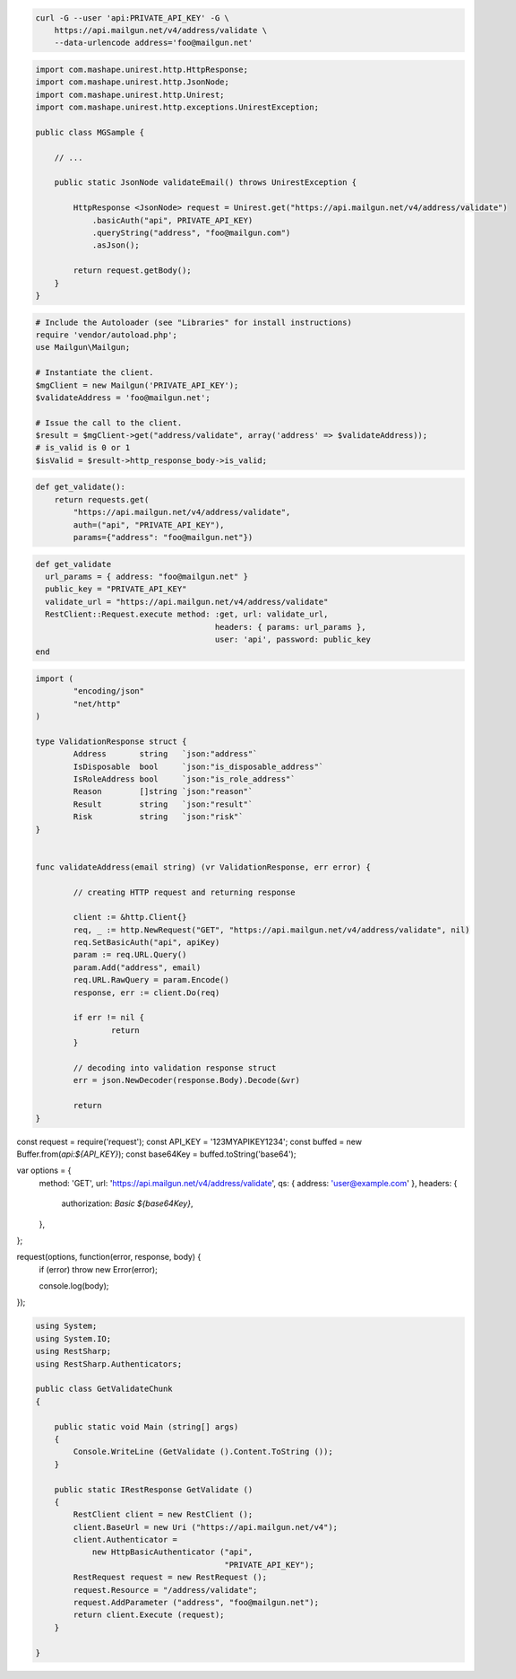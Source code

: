 
.. code-block:: bash

  curl -G --user 'api:PRIVATE_API_KEY' -G \
      https://api.mailgun.net/v4/address/validate \
      --data-urlencode address='foo@mailgun.net'

.. code-block:: java
 
 import com.mashape.unirest.http.HttpResponse;
 import com.mashape.unirest.http.JsonNode;
 import com.mashape.unirest.http.Unirest;
 import com.mashape.unirest.http.exceptions.UnirestException;
 
 public class MGSample {
 
     // ...
 
     public static JsonNode validateEmail() throws UnirestException {
 
         HttpResponse <JsonNode> request = Unirest.get("https://api.mailgun.net/v4/address/validate")
             .basicAuth("api", PRIVATE_API_KEY)
             .queryString("address", "foo@mailgun.com")
             .asJson();
 
         return request.getBody();
     }
 }

.. code-block:: php

  # Include the Autoloader (see "Libraries" for install instructions)
  require 'vendor/autoload.php';
  use Mailgun\Mailgun;

  # Instantiate the client.
  $mgClient = new Mailgun('PRIVATE_API_KEY');
  $validateAddress = 'foo@mailgun.net';

  # Issue the call to the client.
  $result = $mgClient->get("address/validate", array('address' => $validateAddress));
  # is_valid is 0 or 1
  $isValid = $result->http_response_body->is_valid;
.. code-block:: py

 def get_validate():
     return requests.get(
         "https://api.mailgun.net/v4/address/validate",
         auth=("api", "PRIVATE_API_KEY"),
         params={"address": "foo@mailgun.net"})

.. code-block:: rb

 def get_validate
   url_params = { address: "foo@mailgun.net" }
   public_key = "PRIVATE_API_KEY"
   validate_url = "https://api.mailgun.net/v4/address/validate"
   RestClient::Request.execute method: :get, url: validate_url,
                                       headers: { params: url_params },
                                       user: 'api', password: public_key
 end


.. code-block:: go 

 import (
	 "encoding/json"
	 "net/http"
 )

 type ValidationResponse struct {
	 Address       string   `json:"address"`
	 IsDisposable  bool     `json:"is_disposable_address"`
	 IsRoleAddress bool     `json:"is_role_address"`
	 Reason        []string `json:"reason"`
	 Result        string   `json:"result"`
	 Risk          string   `json:"risk"`
 }


 func validateAddress(email string) (vr ValidationResponse, err error) {

	 // creating HTTP request and returning response
	
	 client := &http.Client{}
	 req, _ := http.NewRequest("GET", "https://api.mailgun.net/v4/address/validate", nil)
	 req.SetBasicAuth("api", apiKey)
	 param := req.URL.Query()
	 param.Add("address", email)
	 req.URL.RawQuery = param.Encode()
	 response, err := client.Do(req)

 	 if err != nil {
		 return
	 }

	 // decoding into validation response struct
	 err = json.NewDecoder(response.Body).Decode(&vr)

	 return
 }

.. code-block:: node.json

const request = require('request');
const API_KEY = '123MYAPIKEY1234';
const buffed = new Buffer.from(`api:${API_KEY}`);
const base64Key = buffed.toString('base64');

var options = {
  method: 'GET',
  url: 'https://api.mailgun.net/v4/address/validate',
  qs: { address: 'user@example.com' },
  headers: {
    authorization: `Basic ${base64Key}`,
  },
};

request(options, function(error, response, body) {
  if (error) throw new Error(error);

  console.log(body);
});


.. code-block:: csharp

 using System;
 using System.IO;
 using RestSharp;
 using RestSharp.Authenticators;

 public class GetValidateChunk
 {

     public static void Main (string[] args)
     {
         Console.WriteLine (GetValidate ().Content.ToString ());
     }

     public static IRestResponse GetValidate ()
     {
         RestClient client = new RestClient ();
         client.BaseUrl = new Uri ("https://api.mailgun.net/v4");
         client.Authenticator =
             new HttpBasicAuthenticator ("api",
                                         "PRIVATE_API_KEY");
         RestRequest request = new RestRequest ();
         request.Resource = "/address/validate";
         request.AddParameter ("address", "foo@mailgun.net");
         return client.Execute (request);
     }

 }
